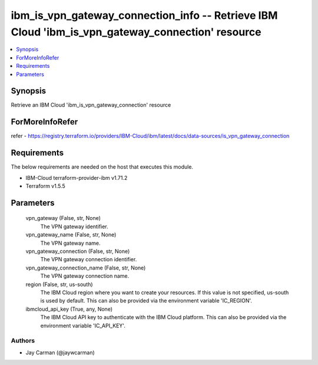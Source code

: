 
ibm_is_vpn_gateway_connection_info -- Retrieve IBM Cloud 'ibm_is_vpn_gateway_connection' resource
=================================================================================================

.. contents::
   :local:
   :depth: 1


Synopsis
--------

Retrieve an IBM Cloud 'ibm_is_vpn_gateway_connection' resource


ForMoreInfoRefer
----------------
refer - https://registry.terraform.io/providers/IBM-Cloud/ibm/latest/docs/data-sources/is_vpn_gateway_connection

Requirements
------------
The below requirements are needed on the host that executes this module.

- IBM-Cloud terraform-provider-ibm v1.71.2
- Terraform v1.5.5



Parameters
----------

  vpn_gateway (False, str, None)
    The VPN gateway identifier.


  vpn_gateway_name (False, str, None)
    The VPN gateway name.


  vpn_gateway_connection (False, str, None)
    The VPN gateway connection identifier.


  vpn_gateway_connection_name (False, str, None)
    The VPN gateway connection name.


  region (False, str, us-south)
    The IBM Cloud region where you want to create your resources. If this value is not specified, us-south is used by default. This can also be provided via the environment variable 'IC_REGION'.


  ibmcloud_api_key (True, any, None)
    The IBM Cloud API key to authenticate with the IBM Cloud platform. This can also be provided via the environment variable 'IC_API_KEY'.













Authors
~~~~~~~

- Jay Carman (@jaywcarman)

